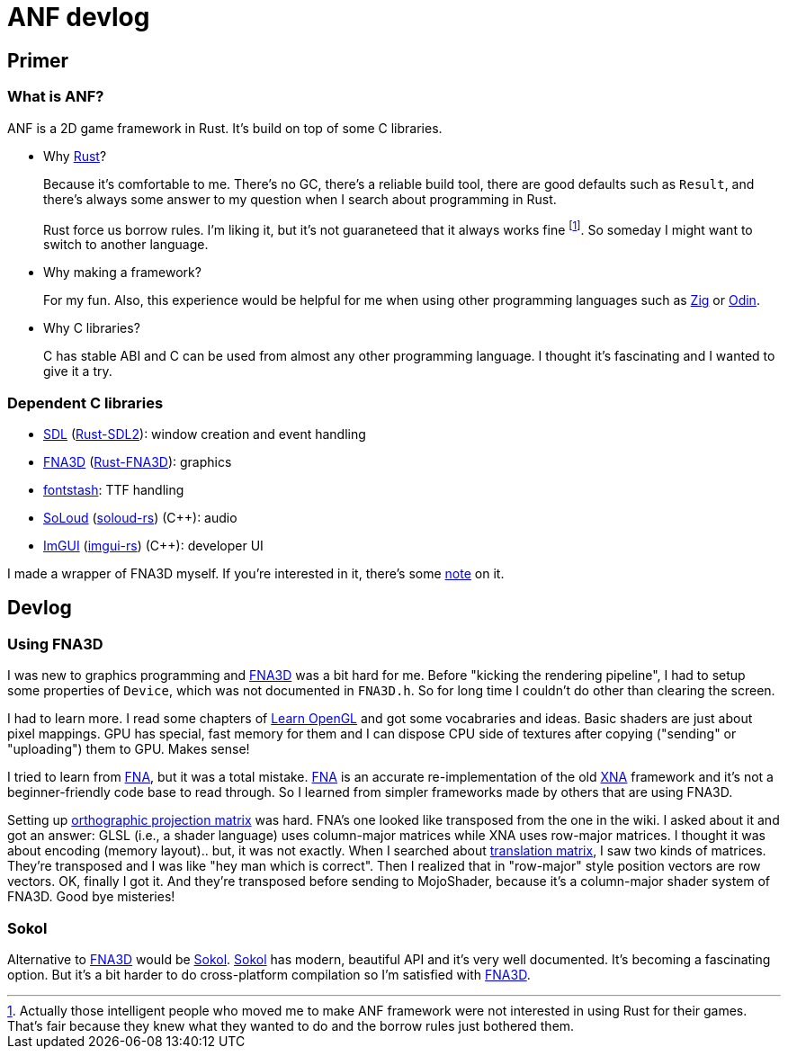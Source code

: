 = ANF devlog
:toc:
:toc-placement!:

:odin: https://github.com/odin-lang/Odin[Odin]
:zig: https://ziglang.org/[Zig]
:rust: https://www.rust-lang.org/[Rust]

:fna3d: https://github.com/FNA-XNA/FNA3D[FNA3D]
:fna: https://github.com/FNA-XNA/FNA[FNA]
:xna: https://en.wikipedia.org/wiki/Microsoft_XNA[XNA]
:sdl: https://www.sdl.com/[SDL]
:sokol: https://github.com/floooh/sokol[Sokol]

:fontstash: https://github.com/memononen/fontstash[fontstash]
:rust-sdl2: https://github.com/Rust-SDL2/rust-sdl2[Rust-SDL2]
:rust-fna3d: https://github.com/toyboot4e/rust-fna3d[Rust-FNA3D]
:soloud: https://github.com/jarikomppa/soloud[SoLoud]
:soloud-rs: https://github.com/MoAlyousef/soloud-rs[soloud-rs]
:imgui: https://github.com/ocornut/imgui[ImGUI]
:imgui-rs: https://github.com/Gekkio/imgui-rs[imgui-rs]

:learnopengl: https://learnopengl.com/[Learn OpenGL]
:ortho-mat: https://en.wikipedia.org/wiki/Orthographic_projection[orthographic projection matrix]

== Primer

=== What is ANF?

ANF is a 2D game framework in Rust. It's build on top of some C libraries.

* Why {rust}?
+
Because it's comfortable to me. There's no GC, there's a reliable build tool, there are good defaults such as `Result`, and there's always some answer to my question when I search about programming in Rust.
+
Rust force us borrow rules. I'm liking it, but it's not guaraneteed that it always works fine footnote:[Actually those intelligent people who moved me to make ANF framework were not interested in using Rust for their games. That's fair because they knew what they wanted to do and the borrow rules just bothered them.]. So someday I might want to switch to another language.

* Why making a framework?
+
For my fun. Also, this experience would be helpful for me when using other programming languages such as {zig} or {odin}.

* Why C libraries?
+
C has stable ABI and C can be used from almost any other programming language. I thought it's fascinating and I wanted to give it a try.

=== Dependent C libraries

* {sdl} ({rust-sdl2}): window creation and event handling
* {fna3d} ({rust-fna3d}): graphics
* {fontstash}: TTF handling
* {soloud} ({soloud-rs}) (C++): audio
* {imgui} ({imgui-rs}) (C++): developer UI

I made a wrapper of FNA3D myself. If you're interested in it, there's some https://github.com/toyboot4e/rust-fna3d/blob/master/docs/wrapping_c.md[note] on it.

== Devlog

=== Using FNA3D

I was new to graphics programming and {fna3d} was a bit hard for me. Before "kicking the rendering pipeline", I had to setup some properties of `Device`, which was not documented in `FNA3D.h`. So for long time I couldn't do other than clearing the screen.

I had to learn more. I read some chapters of {learnopengl} and got some vocabraries and ideas. Basic shaders are just about pixel mappings. GPU has special, fast memory for them and I can dispose CPU side of textures after copying ("sending" or "uploading") them to GPU. Makes sense!

I tried to learn from {fna}, but it was a total mistake. {fna} is an accurate re-implementation of the old {xna} framework and it's not a beginner-friendly code base to read through. So I learned from simpler frameworks made by others that are using FNA3D.

Setting up {ortho-mat} was hard. FNA's one looked like transposed from the one in the wiki. I asked about it and got an answer: GLSL (i.e., a shader language) uses column-major matrices while XNA uses row-major matrices. I thought it was about encoding (memory layout).. but, it was not exactly. When I searched about https://www.google.com/search?q=translation+matrix&client=safari&rls=en&source=lnms&tbm=isch&sa=X&ved=2ahUKEwiIm6aO1o_sAhUIPnAKHV1DB4UQ_AUoAXoECBMQAw&biw=1920&bih=1081&dpr=2[translation matrix], I saw two kinds of matrices. They're transposed and I was like "hey man which is correct". Then I realized that in "row-major" style position vectors are row vectors. OK, finally I got it. And they're transposed before sending to MojoShader, because it's a column-major shader system of FNA3D. Good bye misteries!

=== Sokol

Alternative to {fna3d} would be {sokol}. {sokol} has modern, beautiful API and it's very well documented. It's becoming a fascinating option. But it's a bit harder to do cross-platform compilation so I'm satisfied with {fna3d}.

